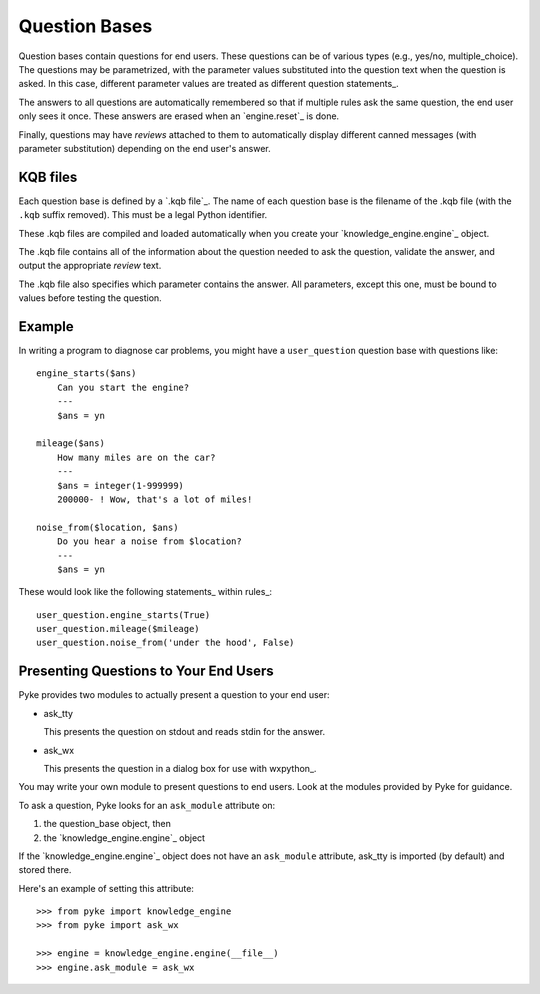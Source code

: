 .. $Id: question_bases.txt 4670da845e46 2010-03-05 mtnyogi $
.. 
.. Copyright © 2008 Bruce Frederiksen
.. 
.. Permission is hereby granted, free of charge, to any person obtaining a copy
.. of this software and associated documentation files (the "Software"), to deal
.. in the Software without restriction, including without limitation the rights
.. to use, copy, modify, merge, publish, distribute, sublicense, and/or sell
.. copies of the Software, and to permit persons to whom the Software is
.. furnished to do so, subject to the following conditions:
.. 
.. The above copyright notice and this permission notice shall be included in
.. all copies or substantial portions of the Software.
.. 
.. THE SOFTWARE IS PROVIDED "AS IS", WITHOUT WARRANTY OF ANY KIND, EXPRESS OR
.. IMPLIED, INCLUDING BUT NOT LIMITED TO THE WARRANTIES OF MERCHANTABILITY,
.. FITNESS FOR A PARTICULAR PURPOSE AND NONINFRINGEMENT. IN NO EVENT SHALL THE
.. AUTHORS OR COPYRIGHT HOLDERS BE LIABLE FOR ANY CLAIM, DAMAGES OR OTHER
.. LIABILITY, WHETHER IN AN ACTION OF CONTRACT, TORT OR OTHERWISE, ARISING FROM,
.. OUT OF OR IN CONNECTION WITH THE SOFTWARE OR THE USE OR OTHER DEALINGS IN
.. THE SOFTWARE.

=============================================
Question Bases
=============================================

Question bases contain questions for end users.  These questions can be of
various types (e.g., yes/no, multiple_choice).  The questions may be
parametrized, with the parameter values substituted into the question text
when the question is asked.  In this case, different parameter values are
treated as different question statements_.

The answers to all questions are automatically remembered so that if multiple
rules ask the same question, the end user only sees it once.  These answers
are erased when an `engine.reset`_ is done.

Finally, questions may have *reviews* attached to them to automatically
display different canned messages (with parameter substitution) depending on
the end user's answer.


KQB files
==========

Each question base is defined by a `.kqb file`_.  The name of each question
base is the filename of the .kqb file (with the ``.kqb`` suffix removed).
This must be a legal Python identifier.

These .kqb files are compiled and loaded automatically when you create your 
`knowledge_engine.engine`_ object.

The .kqb file contains all of the information about the question needed to
ask the question, validate the answer, and output the appropriate *review*
text.

The .kqb file also specifies which parameter contains the answer.  All
parameters, except this one, must be bound to values before testing the
question.


Example
=======

In writing a program to diagnose car problems, you might have a
``user_question`` question base with questions like::

    engine_starts($ans)
        Can you start the engine?
        ---
        $ans = yn

    mileage($ans)
        How many miles are on the car?
        ---
        $ans = integer(1-999999)
        200000- ! Wow, that's a lot of miles!

    noise_from($location, $ans)
        Do you hear a noise from $location?
        ---
        $ans = yn

These would look like the following statements_ within rules_::

    user_question.engine_starts(True)
    user_question.mileage($mileage)
    user_question.noise_from('under the hood', False)

Presenting Questions to Your End Users
======================================

Pyke provides two modules to actually present a question to your end user:

- ask_tty
    
  This presents the question on stdout and reads stdin for the answer.

- ask_wx

  This presents the question in a dialog box for use with wxpython_.

You may write your own module to present questions to end users.  Look at the
modules provided by Pyke for guidance.

To ask a question, Pyke looks for an ``ask_module`` attribute on:

#. the question_base object, then
#. the `knowledge_engine.engine`_ object

If the `knowledge_engine.engine`_ object does not have an ``ask_module``
attribute, ask_tty is imported (by default) and stored there.

.. This code is hidden.  It will add '' to sys.path, change to the doc.examples
   directory and store the directory path in __file__ for the code section
   following:
   >>> import sys
   >>> if '' not in sys.path: sys.path.insert(0, '')
   >>> import os
   >>> os.chdir("../../examples")
   >>> __file__ = os.getcwd()

Here's an example of setting this attribute::

    >>> from pyke import knowledge_engine
    >>> from pyke import ask_wx

    >>> engine = knowledge_engine.engine(__file__)
    >>> engine.ask_module = ask_wx


